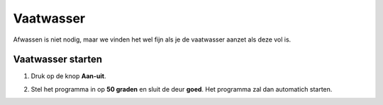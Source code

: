 .. _vaatwasser:

Vaatwasser
#######################

Afwassen is niet nodig, maar we vinden het wel fijn als je de vaatwasser aanzet als deze vol is.

Vaatwasser starten
*********************

1. Druk op de knop **Aan-uit**.

.. image:: media/vaatwasser1.PNG

2. Stel het programma in op **50 graden** en sluit de deur **goed**. Het programma zal dan automatich starten.

.. image:: media/vaatwasser2.PNG
